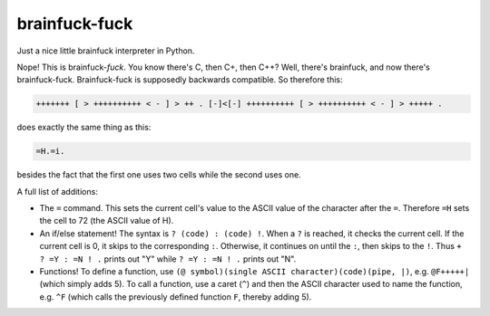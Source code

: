 brainfuck-fuck
==============

Just a nice little brainfuck interpreter in Python.

Nope! This is brainfuck-*fuck*. You know there's C, then C+, then C++? Well, there's brainfuck, and now there's brainfuck-fuck.
Brainfuck-fuck is supposedly backwards compatible. So therefore this:

.. code-block:: brainfuck

    +++++++ [ > ++++++++++ < - ] > ++ . [-]<[-] ++++++++++ [ > ++++++++++ < - ] > +++++ .

does exactly the same thing as this:

.. code-block:: brainfuck

    =H.=i.

besides the fact that the first one uses two cells while the second uses one.

A full list of additions:

* The ``=`` command.
  This sets the current cell's value to the ASCII value of the character
  after the ``=``. Therefore ``=H`` sets the cell to 72 (the ASCII value of
  H).
* An if/else statement!
  The syntax is ``? (code) : (code) !``. When a ``?`` is reached, it checks
  the current cell. If the current cell is 0, it skips to the
  corresponding ``:``. Otherwise, it continues on until the ``:``, then skips
  to the ``!``. Thus ``+ ? =Y : =N ! .`` prints out "Y" while ``? =Y : =N ! .``
  prints out "N".
* Functions! To define a function, use
  ``(@ symbol)(single ASCII character)(code)(pipe, |)``,
  e.g. ``@F+++++|`` (which simply adds 5). To call a function, use a caret
  (``^``) and then the ASCII character used to name the function, e.g. ``^F``
  (which calls the previously defined function ``F``, thereby adding 5).
